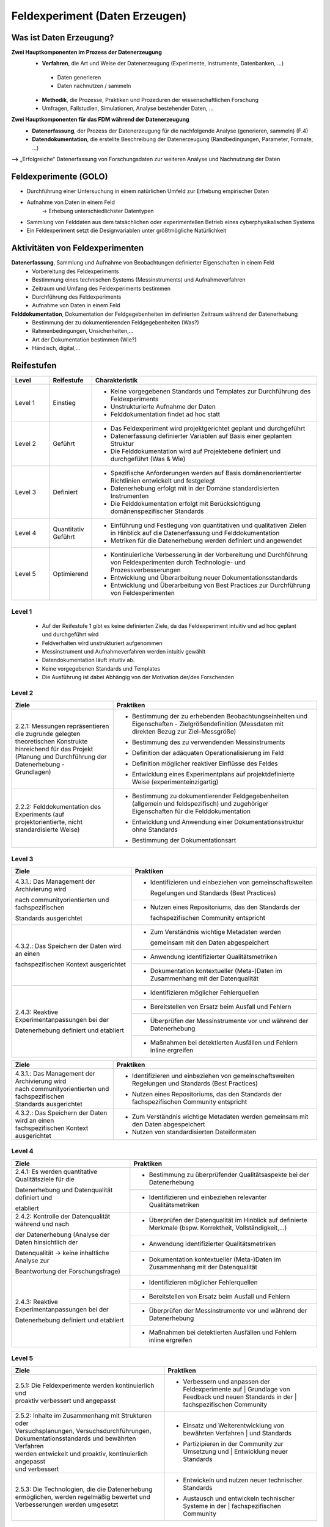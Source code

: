 .. _Daten Erzeugen:

################################
Feldexperiment (Daten Erzeugen)
################################

*************************
Was ist Daten Erzeugung?
*************************
**Zwei Hauptkomponenten im Prozess der Datenerzeugung**
	* **Verfahren**, die Art und Weise der Datenerzeugung (Experimente, Instrumente, Datenbanken, ...)
 	 * Daten generieren
 	 * Daten nachnutzen / sammeln
	* **Methodik**, die Prozesse, Praktiken und Prozeduren der wissenschaftlichen Forschung
  	* Umfragen, Fallstudien, Simulationen, Analyse bestehender Daten, ...
**Zwei Hauptkomponenten für das FDM während der Datenerzeugung**
	* **Datenerfassung**, der Prozess der Datenerzeugung für die nachfolgende Analyse (generieren, sammeln) (F.4)
	* **Datendokumentation**, die erstellte Beschreibung der Datenerzeugung (Randbedingungen, Parameter, Formate, ...)

**-->** „Erfolgreiche“ Datenerfassung von Forschungsdaten zur weiteren Analyse und Nachnutzung der Daten


*******************************
Feldexperimente (GOLO)
*******************************
* Durchführung einer Untersuchung in einem natürlichen Umfeld zur Erhebung empirischer Daten
* Aufnahme von Daten in einem Feld
	-> Erhebung unterschiedlichster Datentypen 
* Sammlung von Felddaten aus dem tatsächlichen oder experimentellen Betrieb eines cyberphysikalischen Systems
* Ein Feldexperiment setzt die Designvariablen unter größtmögliche Natürlichkeit

*********************************
Aktivitäten von Feldexperimenten
*********************************
**Datenerfassung**, Sammlung und Aufnahme von Beobachtungen definierter Eigenschaften in einem Feld
	* Vorbereitung des Feldexperiments
  	* Bestimmung eines technischen Systems (Messinstruments) und Aufnahmeverfahren
  	* Zeitraum und Umfang des Feldexperiments bestimmen
	* Durchführung des Feldexperiments
  	* Aufnahme von Daten in einem Feld
**Felddokumentation**, Dokumentation der Feldgegebenheiten im definierten Zeitraum während der Datenerhebung
	* Bestimmung der zu dokumentierenden Feldgegebenheiten (Was?)
  	* Rahmenbedingungen, Unsicherheiten,...
	* Art der Dokumentation bestimmen (Wie?)
  	* Händisch, digital,...

************
Reifestufen
************

.. list-table::
  :widths: 25 25 150
  :header-rows: 1

  * - Level
    - Reifestufe
    - Charakteristik
  * - Level 1
    - Einstieg
    - * Keine vorgegebenen Standards und Templates zur Durchführung des Feldexperiments
      * Unstrukturierte Aufnahme der Daten
      * Felddokumentation findet ad hoc statt
  * - Level 2
    - Geführt
    - * Das Feldexperiment wird projektgerichtet geplant und durchgeführt 
      * Datenerfassung definierter Variablen auf Basis einer geplanten Struktur
      * Die Felddokumentation wird auf Projektebene definiert und durchgeführt (Was & Wie)
  * - Level 3
    - Definiert
    - * Spezifische Anforderungen werden auf Basis domänenorientierter Richtlinien entwickelt und festgelegt
      * Datenerhebung erfolgt mit in der Domäne standardisierten Instrumenten
      * Die Felddokumentation erfolgt mit Berücksichtigung domänenspezifischer Standards
  * - Level 4 
    - Quantitativ Geführt
    - * Einführung und Festlegung von quantitativen und qualitativen Zielen in Hinblick auf die Datenerfassung und Felddokumentation
      * Metriken für die Datenerhebung werden definiert und angewendet
  * - Level 5
    - Optimierend
    - * Kontinuierliche Verbesserung in der Vorbereitung und Durchführung von Feldexperimenten durch Technologie- und Prozessverbesserungen
      * Entwicklung und Überarbeitung neuer Dokumentationsstandards 
      * Entwicklung und Überarbeitung von Best Practices zur Durchführung von Feldexperimenten


=========
Level 1
=========
	* Auf der Reifestufe 1 gibt es keine definierten Ziele, da das Feldexperiment intuitiv und ad hoc geplant und durchgeführt wird
	* Feldverhalten wird unstrukturiert aufgenommen
  	* Messinstrument und Aufnahmeverfahren werden intuitiv gewählt
	* Datendokumentation läuft intuitiv ab. 
  	* Keine vorgegebenen Standards und Templates
	* Die Ausführung ist dabei Abhängig von der Motivation der/des Forschenden

=========
Level 2 
=========

.. list-table::
  :widths: 5 10
  :header-rows: 1

  * - Ziele
    - Praktiken
  * - |  2.2.1: Messungen repräsentieren die zugrunde gelegten
      |  theoretischen Konstrukte hinreichend für das Projekt 
      |  (Planung und Durchführung der Datenerhebung -
      |  Grundlagen)
    - * |  Bestimmung der zu erhebenden Beobachtungseinheiten und
        |  Eigenschaften - Zielgrößendefinition (Messdaten mit
        |  direkten Bezug zur Ziel-Messgröße)
      * |  Bestimmung des zu verwendenden Messinstruments 
      * |  Definition der adäquaten Operationalisierung im Feld
      * |  Definition möglicher reaktiver Einflüsse des Feldes
      * |  Entwicklung eines Experimentplans auf projektdefinierte
        |  Weise (experimenteinzigartig)
  * - |  2.2.2: Felddokumentation des Experiments (auf
      |  projektorientierte, nicht standardisierte Weise)
    - * |  Bestimmung zu dokumentierender Feldgegebenheiten
        |  (allgemein und feldspezifisch) und zugehöriger
        |  Eigenschaften für die Felddokumentation
      * |  Entwicklung und Anwendung einer Dokumentationsstruktur
        |  ohne Standards
      * |  Bestimmung der Dokumentationsart



========
Level 3
========
+-------------------------------------------------------+----------------------------------------------------------+
| Ziele                                                 | Praktiken                                                |
+=======================================================+==========================================================+
| 4.3.1.: Das Management der Archivierung wird          | * Identifizieren und einbeziehen von gemeinschaftsweiten |
|                                                       |                                                          |
|                                                       |   Regelungen und Standards (Best Practices)              |
| nach communityorientierten und fachspezifischen       +----------------------------------------------------------+
|                                                       | * Nutzen eines Repositoriums, das den Standards der      |
|                                                       |                                                          |
| Standards ausgerichtet                                |   fachspezifischen Community entspricht                  |
+-------------------------------------------------------+----------------------------------------------------------+
| 4.3.2.: Das Speichern der Daten wird an einen         | * Zum Verständnis wichtige Metadaten werden              |
|                                                       |                                                          |
|                                                       |   gemeinsam mit den Daten abgespeichert                  |
| fachspezifischen Kontext ausgerichtet                 +----------------------------------------------------------+
|                                                       | * Anwendung identifizierter Qualitätsmetriken            |
|                                                       +----------------------------------------------------------+
|                                                       | * Dokumentation kontextueller (Meta-)Daten im            |
|                                                       |   Zusammenhang mit der Datenqualität                     |
+-------------------------------------------------------+----------------------------------------------------------+
| 2.4.3: Reaktive Experimentanpassungen bei der         | * Identifizieren möglicher Fehlerquellen                 |
|                                                       +----------------------------------------------------------+
| Datenerhebung definiert und etabliert                 | * Bereitstellen von Ersatz beim Ausfall und Fehlern      |
|                                                       +----------------------------------------------------------+
|                                                       | * Überprüfen der Messinstrumente vor und während der     |
|                                                       |   Datenerhebung                                          |
|                                                       +----------------------------------------------------------+
|                                                       | * Maßnahmen bei detektierten Ausfällen und Fehlern       |
|                                                       |   inline ergreifen                                       |
+-------------------------------------------------------+----------------------------------------------------------+

.. list-table::
  :widths: 5 10
  :header-rows: 1

  * - Ziele
    - Praktiken
  * - |  4.3.1.: Das Management der Archivierung wird 
      |  nach communityorientierten und fachspezifischen
      |  Standards ausgerichtet
    - * |  Identifizieren und einbeziehen von gemeinschaftsweiten
        |  Regelungen und Standards (Best Practices)
      * |  Nutzen eines Repositoriums, das den Standards der
        |  fachspezifischen Community entspricht
  * - |  4.3.2.: Das Speichern der Daten wird an einen
      |  fachspezifischen Kontext ausgerichtet
    - * Zum Verständnis wichtige Metadaten werden gemeinsam mit den Daten abgespeichert
      * Nutzen von standardisierten Dateiformaten


=========
Level 4
=========

+-------------------------------------------------------+----------------------------------------------------------+
| Ziele                                                 | Praktiken                                                |
+=======================================================+==========================================================+
| 2.4.1: Es werden quantitative Qualitätsziele für die  | * Bestimmung zu überprüfender Qualitätsaspekte bei der   |
|                                                       |   Datenerhebung                                          |
| Datenerhebung und Datenqualität definiert und         +----------------------------------------------------------+
|                                                       | * Identifizieren und einbeziehen relevanter              |
| etabliert                                             |   Qualitätsmetriken                                      |
+-------------------------------------------------------+----------------------------------------------------------+
| 2.4.2: Kontrolle der Datenqualität während und nach   | * Überprüfen der Datenqualität im Hinblick auf definierte|
|                                                       |   Merkmale (bspw. Korrektheit, Vollständigkeit,...)      |
| der Datenerhebung (Analyse der Daten hinsichtlich der +----------------------------------------------------------+
|                                                       | * Anwendung identifizierter Qualitätsmetriken            |
| Datenqualität -> keine inhaltliche Analyse zur        +----------------------------------------------------------+
|                                                       | * Dokumentation kontextueller (Meta-)Daten im            |
| Beantwortung der Forschungsfrage)                     |   Zusammenhang mit der Datenqualität                     |
+-------------------------------------------------------+----------------------------------------------------------+
| 2.4.3: Reaktive Experimentanpassungen bei der         | * Identifizieren möglicher Fehlerquellen                 |
|                                                       +----------------------------------------------------------+
| Datenerhebung definiert und etabliert                 | * Bereitstellen von Ersatz beim Ausfall und Fehlern      |
|                                                       +----------------------------------------------------------+
|                                                       | * Überprüfen der Messinstrumente vor und während der     |
|                                                       |   Datenerhebung                                          |
|                                                       +----------------------------------------------------------+
|                                                       | * Maßnahmen bei detektierten Ausfällen und Fehlern       |
|                                                       |   inline ergreifen                                       |
+-------------------------------------------------------+----------------------------------------------------------+


=========
Level 5
=========

.. list-table::
  :widths: 50 50
  :header-rows: 1

  * - Ziele
    - Praktiken
  * - |  2.5.1: Die Feldexperimente werden kontinuierlich und 
      |  proaktiv verbessert und angepasst
    - * |  Verbessern und anpassen der Feldexperimente auf 
	      |  Grundlage von Feedback und neuen Standards in der 
	      |  fachspezifischen Community
  * - |  2.5.2: Inhalte im Zusammenhang mit Strukturen oder 
      |  Versuchsplanungen, Versuchsdurchführungen, 
      |  Dokumentationsstandards und bewährten Verfahren 
      |  werden entwickelt und proaktiv, kontinuierlich angepasst 
      |  und verbessert
    - * |  Einsatz und Weiterentwicklung von bewährten Verfahren 
	      |  und Standards
      * |  Partizipieren in der Community zur Umsetzung und 
	      |  Entwicklung neuer Standards
  * - |  2.5.3: Die Technologien, die die Datenerhebung 
      |  ermöglichen, werden regelmäßig bewertet und 
      |  Verbesserungen werden umgesetzt
    - * |  Entwickeln und nutzen neuer technischer Standards
      * |  Austausch und entwickeln technischer Systeme in der 
	      |  fachspezifischen Community

***************************
Weiterführende Materialien
***************************
Auf der Internetseite
`Forschungsdaten.info <https://forschungsdaten.info/themen/beschreiben-und-dokumentieren/datendokumentation/>`_
sind weiterführende Informationen zur Datendokumentation zu finden.

`NFDI4Ing GOLO <https://nfdi4ing.de/archetypes/golo/>`_

`Data Quality Metrics <https://quality.nfdi4ing.de/en/main/index.html>`_

`UK Data Service <https://ukdataservice.ac.uk/learning-hub/research-data-management/>`_
`UK Data Service Checkliste <https://ukdataservice.ac.uk/learning-hub/research-data-management/plan-to-share/checklist/>`_
